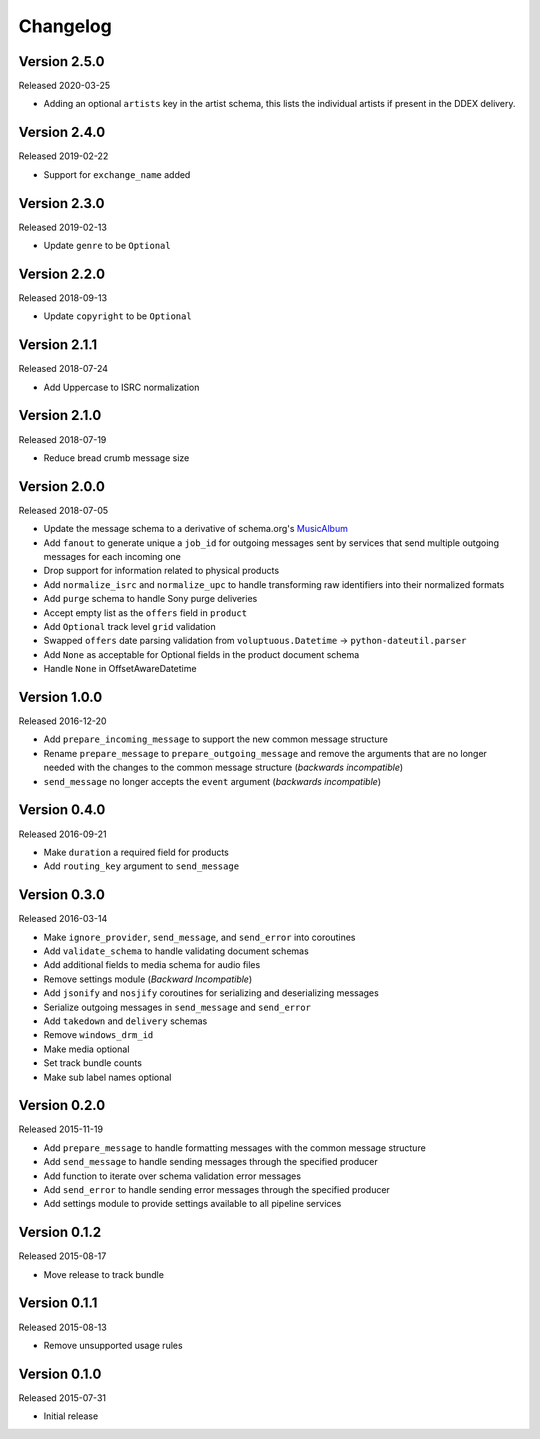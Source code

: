 =========
Changelog
=========

Version 2.5.0
==============

Released 2020-03-25

- Adding an optional ``artists`` key in the artist schema,
  this lists the individual artists if present in the DDEX delivery.

Version 2.4.0
==============

Released 2019-02-22

- Support for ``exchange_name`` added

Version 2.3.0
==============

Released 2019-02-13

- Update ``genre`` to be ``Optional``

Version 2.2.0
==============

Released 2018-09-13

- Update ``copyright`` to be ``Optional``

Version 2.1.1
==============

Released 2018-07-24

- Add Uppercase to ISRC normalization

Version 2.1.0
==============

Released 2018-07-19

- Reduce bread crumb message size

Version 2.0.0
==============

Released 2018-07-05

- Update the message schema to a derivative of schema.org's MusicAlbum_
- Add ``fanout`` to generate unique a ``job_id`` for outgoing messages sent by
  services that send multiple outgoing messages for each incoming one
- Drop support for information related to physical products
- Add ``normalize_isrc`` and ``normalize_upc`` to handle transforming raw
  identifiers into their normalized formats
- Add ``purge`` schema to handle Sony purge deliveries
- Accept empty list as the ``offers`` field in ``product``
- Add ``Optional`` track level ``grid`` validation
- Swapped ``offers`` date parsing validation from
  ``voluptuous.Datetime`` -> ``python-dateutil.parser``
- Add ``None`` as acceptable for Optional fields in the product document schema
- Handle ``None`` in OffsetAwareDatetime

Version 1.0.0
=============

Released 2016-12-20

- Add ``prepare_incoming_message`` to support the new common message structure
- Rename ``prepare_message`` to ``prepare_outgoing_message`` and remove the
  arguments that are no longer needed with the changes to the common message
  structure (*backwards incompatible*)
- ``send_message`` no longer accepts the ``event`` argument (*backwards
  incompatible*)


Version 0.4.0
=============

Released 2016-09-21

- Make ``duration`` a required field for products
- Add ``routing_key`` argument to ``send_message``

Version 0.3.0
=============

Released 2016-03-14

- Make ``ignore_provider``, ``send_message``, and ``send_error`` into
  coroutines
- Add ``validate_schema`` to handle validating document schemas
- Add additional fields to media schema for audio files
- Remove settings module (*Backward Incompatible*)
- Add ``jsonify`` and ``nosjify`` coroutines for serializing and deserializing
  messages
- Serialize outgoing messages in ``send_message`` and ``send_error``
- Add ``takedown`` and ``delivery`` schemas
- Remove ``windows_drm_id``
- Make media optional
- Set track bundle counts
- Make sub label names optional

Version 0.2.0
=============

Released 2015-11-19

- Add ``prepare_message`` to handle formatting messages with the common message
  structure
- Add ``send_message`` to handle sending messages through the specified
  producer
- Add function to iterate over schema validation error messages
- Add ``send_error`` to handle sending error messages through the specified
  producer
- Add settings module to provide settings available to all pipeline services

Version 0.1.2
=============

Released 2015-08-17

- Move release to track bundle

Version 0.1.1
=============

Released 2015-08-13

- Remove unsupported usage rules

Version 0.1.0
=============

Released 2015-07-31

- Initial release

.. _MusicAlbum: https://schema.org/MusicAlbum
